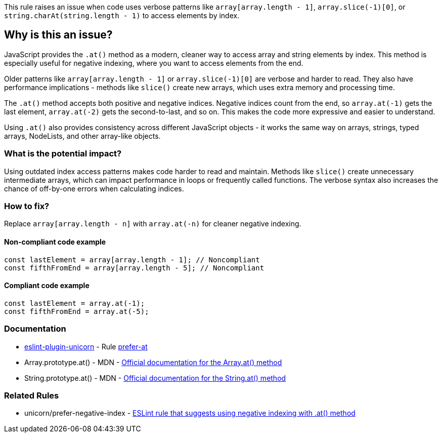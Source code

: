This rule raises an issue when code uses verbose patterns like `array[array.length - 1]`, `array.slice(-1)[0]`, or `string.charAt(string.length - 1)` to access elements by index.

== Why is this an issue?

JavaScript provides the `.at()` method as a modern, cleaner way to access array and string elements by index. This method is especially useful for negative indexing, where you want to access elements from the end.

Older patterns like `array[array.length - 1]` or `array.slice(-1)[0]` are verbose and harder to read. They also have performance implications - methods like `slice()` create new arrays, which uses extra memory and processing time.

The `.at()` method accepts both positive and negative indices. Negative indices count from the end, so `array.at(-1)` gets the last element, `array.at(-2)` gets the second-to-last, and so on. This makes the code more expressive and easier to understand.

Using `.at()` also provides consistency across different JavaScript objects - it works the same way on arrays, strings, typed arrays, NodeLists, and other array-like objects.

=== What is the potential impact?

Using outdated index access patterns makes code harder to read and maintain. Methods like `slice()` create unnecessary intermediate arrays, which can impact performance in loops or frequently called functions. The verbose syntax also increases the chance of off-by-one errors when calculating indices.

=== How to fix?


Replace `array[array.length - n]` with `array.at(-n)` for cleaner negative indexing.

==== Non-compliant code example

[source,javascript,diff-id=1,diff-type=noncompliant]
----
const lastElement = array[array.length - 1]; // Noncompliant
const fifthFromEnd = array[array.length - 5]; // Noncompliant
----

==== Compliant code example

[source,javascript,diff-id=1,diff-type=compliant]
----
const lastElement = array.at(-1);
const fifthFromEnd = array.at(-5);
----

=== Documentation

* https://github.com/sindresorhus/eslint-plugin-unicorn#readme[eslint-plugin-unicorn] - Rule https://github.com/sindresorhus/eslint-plugin-unicorn/blob/HEAD/docs/rules/prefer-at.md[prefer-at]
 * Array.prototype.at() - MDN - https://developer.mozilla.org/en-US/docs/Web/JavaScript/Reference/Global_Objects/Array/at[Official documentation for the Array.at() method]
 * String.prototype.at() - MDN - https://developer.mozilla.org/en-US/docs/Web/JavaScript/Reference/Global_Objects/String/at[Official documentation for the String.at() method]

=== Related Rules

 * unicorn/prefer-negative-index - https://github.com/sindresorhus/eslint-plugin-unicorn/blob/main/docs/rules/prefer-negative-index.md[ESLint rule that suggests using negative indexing with .at() method]

